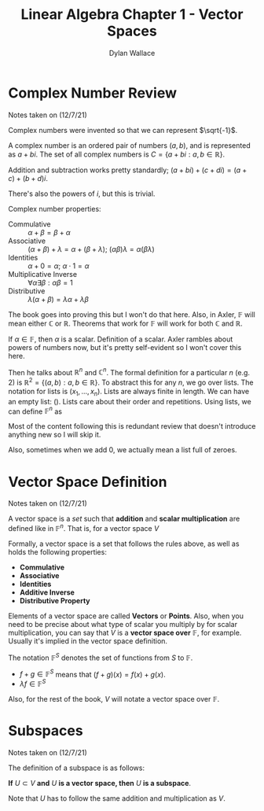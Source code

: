 #+TITLE: Linear Algebra Chapter 1 - Vector Spaces
#+AUTHOR: Dylan Wallace


* Complex Number Review

Notes taken on (12/7/21)

Complex numbers were invented so that we can represent $\sqrt{-1}$.

A complex number is an ordered pair of numbers $(a, b)$, and is represented as $a + bi$.
The set of all complex numbers is $C = \{a + bi : a, b \in \mathbb{R}\}$.

Addition and subtraction works pretty standardly; $(a + bi) + (c + di) = (a + c) + (b + d)i$.

There's also the powers of $i$, but this is trivial.

Complex number properties:
- Commulative :: $\alpha + \beta = \beta + \alpha$
- Associative :: $(\alpha + \beta) + \lambda = \alpha + (\beta + \lambda)$; $(\alpha\beta)\lambda = \alpha(\beta\lambda)$
- Identities :: $\alpha + 0 = \alpha$; $\alpha\cdot 1 = \alpha$
- Multiplicative Inverse :: $\forall\alpha\exists\beta: \alpha\beta = 1$
- Distributive :: $\lambda(\alpha + \beta) = \lambda\alpha + \lambda\beta$

The book goes into proving this but I won't do that here. Also, in Axler, $\mathbb{F}$ will mean either $\mathbb{C}$ or $\mathbb{R}$. Theorems that work for $\mathbb{F}$ will work for both $\mathbb{C}$ and $\mathbb{R}$.

If $\alpha \in \mathbb{F}$, then $\alpha$ is a scalar. Definition of a scalar. Axler rambles about powers of numbers now, but it's pretty self-evident so I won't cover this here.

Then he talks about $\mathbb{R}^n$ and $\mathbb{C}^n$. The formal definition for a particular $n$ (e.g. 2) is $\mathbb{R}^2 = \{(a, b) : a, b \in \mathbb{R}\}$. To abstract this for any $n$, we go over lists. The notation for lists is $(x_1, ..., x_n)$. Lists are always finite in length. We can have an empty list: $()$. Lists care about their order and repetitions. Using lists, we can define $\mathbb{F}^n$ as

\begin{aligned}
\mathbb{F}^n = \{(x_1, ..., x_n) : x_j \in \mathbb{F} \text{ for } j = 1, ..., n\}
\end{aligned}

Most of the content following this is redundant review that doesn't introduce anything new so I will skip it.

Also, sometimes when we add 0, we actually mean a list full of zeroes.

* Vector Space Definition

Notes taken on (12/7/21)

A vector space is a /set/ such that *addition* and *scalar multiplication* are defined like in $\mathbb{F}^n$. That is, for a vector space $V$

\begin{aligned}
u + v \in V &\text{ given } u, v \in V \\
\lambda v \in V &\text{ given } \lambda \in \mathbb{F} \text{ & } v \in V \\
\end{aligned}

Formally, a vector space is a set that follows the rules above, as well as holds the following properties:

- *Commulative*
- *Associative*
- *Identities*
- *Additive Inverse*
- *Distributive Property*

Elements of a vector space are called *Vectors* or *Points*. Also, when you need to be precise about what type of scalar you multiply by for scalar multiplication, you can say that $V$ is a *vector space over* $\mathbb{F}$, for example. Usually it's implied in the vector space definition.

The notation $\mathbb{F}^{S}$ denotes the set of functions from $S$ to $\mathbb{F}$.

- $f + g \in \mathbb{F}^{S}$ means that $(f + g)(x) = f(x) + g(x)$.
- $\lambda f \in \mathbb{F}^{S}$

Also, for the rest of the book, $V$ will notate a vector space over $\mathbb{F}$.

* Subspaces

Notes taken on (12/7/21)

The definition of a subspace is as follows:

*If* $U \subset V$ *and* $U$ *is a vector space, then* $U$ *is a subspace*.

Note that $U$ has to follow the same addition and multiplication as $V$.


